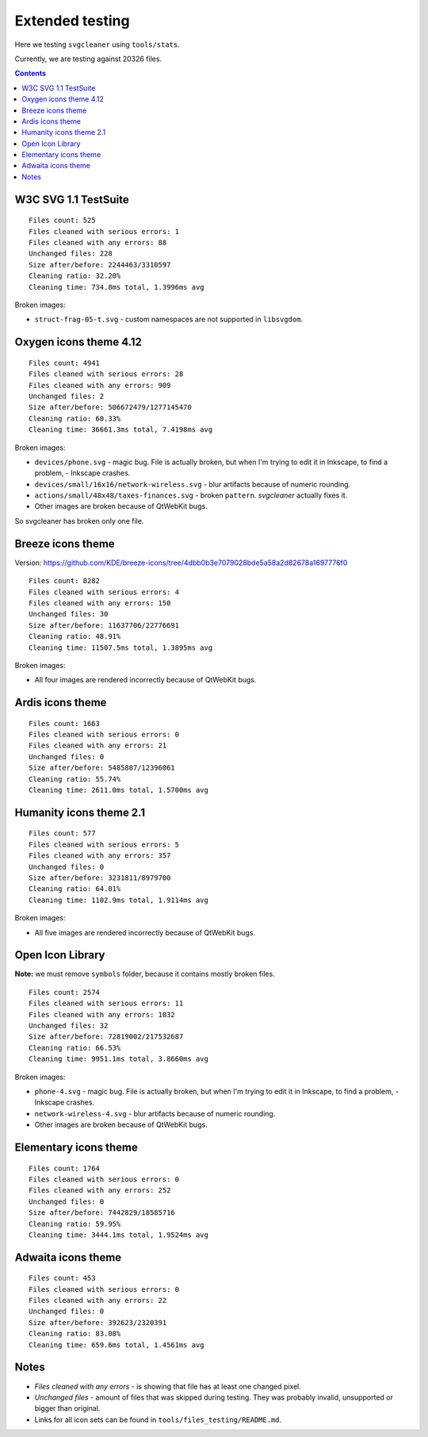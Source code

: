 Extended testing
================

Here we testing ``svgcleaner`` using ``tools/stats``.

Currently, we are testing against 20326 files.

.. contents::

W3C SVG 1.1 TestSuite
---------------------

::

  Files count: 525
  Files cleaned with serious errors: 1
  Files cleaned with any errors: 88
  Unchanged files: 228
  Size after/before: 2244463/3310597
  Cleaning ratio: 32.20%
  Cleaning time: 734.8ms total, 1.3996ms avg

Broken images:

- ``struct-frag-05-t.svg`` - custom namespaces are not supported in ``libsvgdom``.

Oxygen icons theme 4.12
-----------------------

::

  Files count: 4941
  Files cleaned with serious errors: 28
  Files cleaned with any errors: 909
  Unchanged files: 2
  Size after/before: 506672479/1277145470
  Cleaning ratio: 60.33%
  Cleaning time: 36661.3ms total, 7.4198ms avg

Broken images:

- ``devices/phone.svg`` - magic bug. File is actually broken, but when I'm trying to edit it in
  Inkscape, to find a problem, - Inkscape crashes.
- ``devices/small/16x16/network-wireless.svg`` - blur artifacts because of numeric rounding.
- ``actions/small/48x48/taxes-finances.svg`` - broken ``pattern``. *svgcleaner* actually fixes it.
- Other images are broken because of QtWebKit bugs.

So svgcleaner has broken only one file.

Breeze icons theme
------------------

Version: https://github.com/KDE/breeze-icons/tree/4dbb0b3e7079028bde5a58a2d82678a1697776f0

::

  Files count: 8282
  Files cleaned with serious errors: 4
  Files cleaned with any errors: 150
  Unchanged files: 30
  Size after/before: 11637706/22776691
  Cleaning ratio: 48.91%
  Cleaning time: 11507.5ms total, 1.3895ms avg

Broken images:

- All four images are rendered incorrectly because of QtWebKit bugs.

Ardis icons theme
-----------------

::

  Files count: 1663
  Files cleaned with serious errors: 0
  Files cleaned with any errors: 21
  Unchanged files: 0
  Size after/before: 5485887/12396061
  Cleaning ratio: 55.74%
  Cleaning time: 2611.0ms total, 1.5700ms avg

Humanity icons theme 2.1
------------------------

::

  Files count: 577
  Files cleaned with serious errors: 5
  Files cleaned with any errors: 357
  Unchanged files: 0
  Size after/before: 3231811/8979700
  Cleaning ratio: 64.01%
  Cleaning time: 1102.9ms total, 1.9114ms avg

Broken images:

- All five images are rendered incorrectly because of QtWebKit bugs.

Open Icon Library
-----------------

**Note:** we must remove ``symbols`` folder, because it contains mostly broken files.

::

  Files count: 2574
  Files cleaned with serious errors: 11
  Files cleaned with any errors: 1032
  Unchanged files: 32
  Size after/before: 72819002/217532687
  Cleaning ratio: 66.53%
  Cleaning time: 9951.1ms total, 3.8660ms avg

Broken images:

- ``phone-4.svg`` - magic bug. File is actually broken, but when I'm trying to edit it in
  Inkscape, to find a problem, - Inkscape crashes.
- ``network-wireless-4.svg`` - blur artifacts because of numeric rounding.
- Other images are broken because of QtWebKit bugs.

Elementary icons theme
----------------------

::

  Files count: 1764
  Files cleaned with serious errors: 0
  Files cleaned with any errors: 252
  Unchanged files: 0
  Size after/before: 7442829/18585716
  Cleaning ratio: 59.95%
  Cleaning time: 3444.1ms total, 1.9524ms avg

Adwaita icons theme
-------------------

::

  Files count: 453
  Files cleaned with serious errors: 0
  Files cleaned with any errors: 22
  Unchanged files: 0
  Size after/before: 392623/2320391
  Cleaning ratio: 83.08%
  Cleaning time: 659.6ms total, 1.4561ms avg

Notes
-----

- *Files cleaned with any errors* - is showing that file has at least one changed pixel.
- *Unchanged files* - amount of files that was skipped during testing.
  They was probably invalid, unsupported or bigger than original.
- Links for all icon sets can be found in ``tools/files_testing/README.md``.